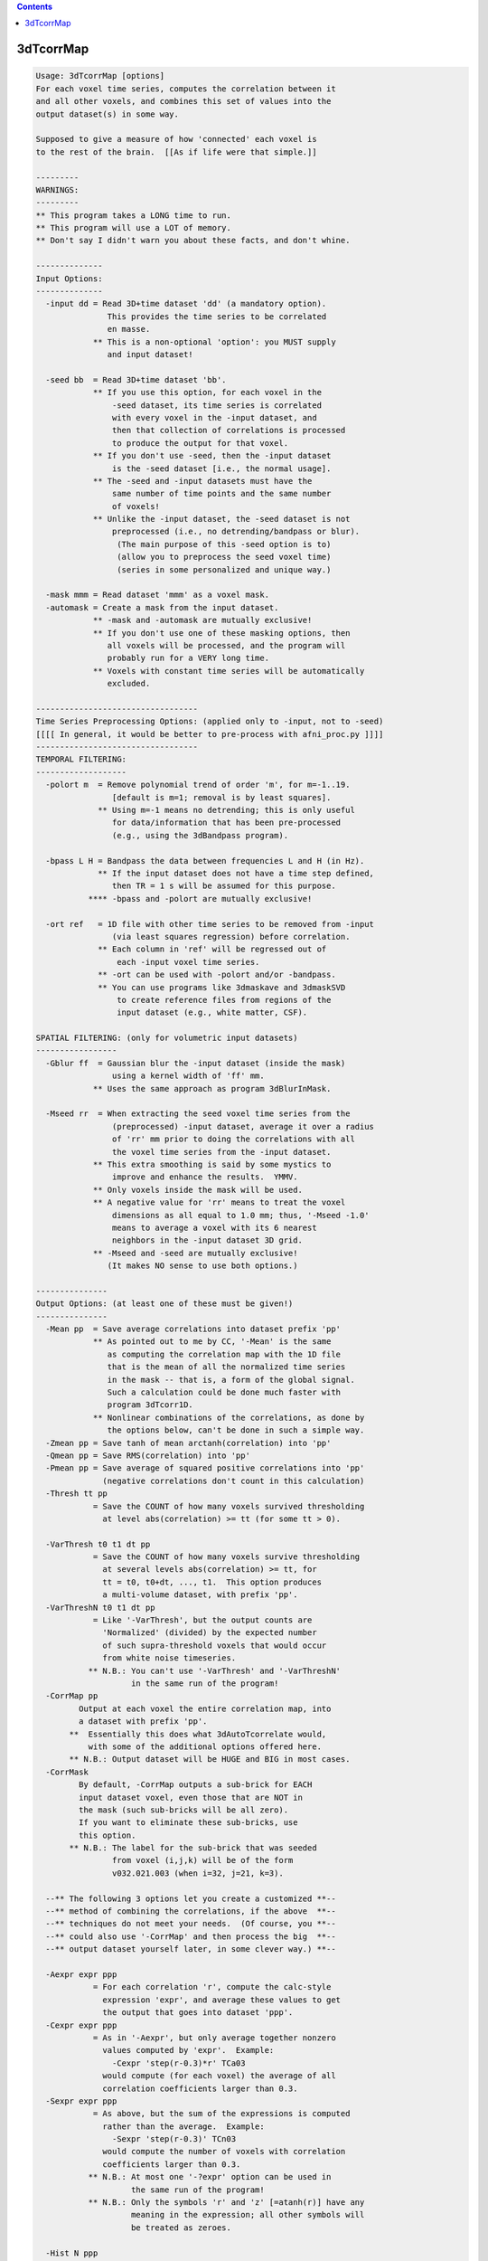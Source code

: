 .. contents:: 
    :depth: 4 

**********
3dTcorrMap
**********

.. code-block:: none

    Usage: 3dTcorrMap [options]
    For each voxel time series, computes the correlation between it
    and all other voxels, and combines this set of values into the
    output dataset(s) in some way.
    
    Supposed to give a measure of how 'connected' each voxel is
    to the rest of the brain.  [[As if life were that simple.]]
    
    ---------
    WARNINGS:
    ---------
    ** This program takes a LONG time to run.
    ** This program will use a LOT of memory.
    ** Don't say I didn't warn you about these facts, and don't whine.
    
    --------------
    Input Options:
    --------------
      -input dd = Read 3D+time dataset 'dd' (a mandatory option).
                   This provides the time series to be correlated
                   en masse.
                ** This is a non-optional 'option': you MUST supply
                   and input dataset!
    
      -seed bb  = Read 3D+time dataset 'bb'.
                ** If you use this option, for each voxel in the
                    -seed dataset, its time series is correlated
                    with every voxel in the -input dataset, and
                    then that collection of correlations is processed
                    to produce the output for that voxel.
                ** If you don't use -seed, then the -input dataset
                    is the -seed dataset [i.e., the normal usage].
                ** The -seed and -input datasets must have the
                    same number of time points and the same number
                    of voxels!
                ** Unlike the -input dataset, the -seed dataset is not
                    preprocessed (i.e., no detrending/bandpass or blur).
                     (The main purpose of this -seed option is to)
                     (allow you to preprocess the seed voxel time)
                     (series in some personalized and unique way.)
    
      -mask mmm = Read dataset 'mmm' as a voxel mask.
      -automask = Create a mask from the input dataset.
                ** -mask and -automask are mutually exclusive!
                ** If you don't use one of these masking options, then
                   all voxels will be processed, and the program will
                   probably run for a VERY long time.
                ** Voxels with constant time series will be automatically
                   excluded.
    
    ----------------------------------
    Time Series Preprocessing Options: (applied only to -input, not to -seed)
    [[[[ In general, it would be better to pre-process with afni_proc.py ]]]]
    ----------------------------------
    TEMPORAL FILTERING:
    -------------------
      -polort m  = Remove polynomial trend of order 'm', for m=-1..19.
                    [default is m=1; removal is by least squares].
                 ** Using m=-1 means no detrending; this is only useful
                    for data/information that has been pre-processed
                    (e.g., using the 3dBandpass program).
    
      -bpass L H = Bandpass the data between frequencies L and H (in Hz).
                 ** If the input dataset does not have a time step defined,
                    then TR = 1 s will be assumed for this purpose.
               **** -bpass and -polort are mutually exclusive!
    
      -ort ref   = 1D file with other time series to be removed from -input
                    (via least squares regression) before correlation.
                 ** Each column in 'ref' will be regressed out of
                     each -input voxel time series.
                 ** -ort can be used with -polort and/or -bandpass.
                 ** You can use programs like 3dmaskave and 3dmaskSVD
                     to create reference files from regions of the
                     input dataset (e.g., white matter, CSF).
    
    SPATIAL FILTERING: (only for volumetric input datasets) 
    -----------------
      -Gblur ff  = Gaussian blur the -input dataset (inside the mask)
                    using a kernel width of 'ff' mm.
                ** Uses the same approach as program 3dBlurInMask.
    
      -Mseed rr  = When extracting the seed voxel time series from the
                    (preprocessed) -input dataset, average it over a radius
                    of 'rr' mm prior to doing the correlations with all
                    the voxel time series from the -input dataset.
                ** This extra smoothing is said by some mystics to
                    improve and enhance the results.  YMMV.
                ** Only voxels inside the mask will be used.
                ** A negative value for 'rr' means to treat the voxel
                    dimensions as all equal to 1.0 mm; thus, '-Mseed -1.0'
                    means to average a voxel with its 6 nearest
                    neighbors in the -input dataset 3D grid.
                ** -Mseed and -seed are mutually exclusive!
                   (It makes NO sense to use both options.)
    
    ---------------
    Output Options: (at least one of these must be given!)
    ---------------
      -Mean pp  = Save average correlations into dataset prefix 'pp'
                ** As pointed out to me by CC, '-Mean' is the same
                   as computing the correlation map with the 1D file
                   that is the mean of all the normalized time series
                   in the mask -- that is, a form of the global signal.
                   Such a calculation could be done much faster with
                   program 3dTcorr1D.
                ** Nonlinear combinations of the correlations, as done by
                   the options below, can't be done in such a simple way.
      -Zmean pp = Save tanh of mean arctanh(correlation) into 'pp'
      -Qmean pp = Save RMS(correlation) into 'pp'
      -Pmean pp = Save average of squared positive correlations into 'pp'
                  (negative correlations don't count in this calculation)
      -Thresh tt pp
                = Save the COUNT of how many voxels survived thresholding
                  at level abs(correlation) >= tt (for some tt > 0).
    
      -VarThresh t0 t1 dt pp
                = Save the COUNT of how many voxels survive thresholding
                  at several levels abs(correlation) >= tt, for
                  tt = t0, t0+dt, ..., t1.  This option produces
                  a multi-volume dataset, with prefix 'pp'.
      -VarThreshN t0 t1 dt pp
                = Like '-VarThresh', but the output counts are
                  'Normalized' (divided) by the expected number
                  of such supra-threshold voxels that would occur
                  from white noise timeseries.
               ** N.B.: You can't use '-VarThresh' and '-VarThreshN'
                        in the same run of the program!
      -CorrMap pp
             Output at each voxel the entire correlation map, into
             a dataset with prefix 'pp'.
           **  Essentially this does what 3dAutoTcorrelate would,
               with some of the additional options offered here.
           ** N.B.: Output dataset will be HUGE and BIG in most cases.
      -CorrMask
             By default, -CorrMap outputs a sub-brick for EACH
             input dataset voxel, even those that are NOT in
             the mask (such sub-bricks will be all zero).
             If you want to eliminate these sub-bricks, use
             this option.
           ** N.B.: The label for the sub-brick that was seeded
                    from voxel (i,j,k) will be of the form
                    v032.021.003 (when i=32, j=21, k=3).
    
      --** The following 3 options let you create a customized **--
      --** method of combining the correlations, if the above  **--
      --** techniques do not meet your needs.  (Of course, you **--
      --** could also use '-CorrMap' and then process the big  **--
      --** output dataset yourself later, in some clever way.) **--
    
      -Aexpr expr ppp
                = For each correlation 'r', compute the calc-style
                  expression 'expr', and average these values to get
                  the output that goes into dataset 'ppp'.
      -Cexpr expr ppp
                = As in '-Aexpr', but only average together nonzero
                  values computed by 'expr'.  Example:
                    -Cexpr 'step(r-0.3)*r' TCa03
                  would compute (for each voxel) the average of all
                  correlation coefficients larger than 0.3.
      -Sexpr expr ppp
                = As above, but the sum of the expressions is computed
                  rather than the average.  Example:
                    -Sexpr 'step(r-0.3)' TCn03
                  would compute the number of voxels with correlation
                  coefficients larger than 0.3.
               ** N.B.: At most one '-?expr' option can be used in
                        the same run of the program!
               ** N.B.: Only the symbols 'r' and 'z' [=atanh(r)] have any
                        meaning in the expression; all other symbols will
                        be treated as zeroes.
    
      -Hist N ppp
                = For each voxel, save a histogram of the correlation
                  coefficients into dataset ppp.
               ** N values will be saved per voxel, with the i'th
                  sub-brick containing the count for the range
                    -1+i*D <= r < -1+(i+1)*D  with D=2/N and i=0..N-1
               ** N must be at least 20, and at most 1000.
                * N=200 is good; then D=0.01, yielding a decent resolution.
               ** The output dataset is short format; thus, the maximum
                  count in any bin will be 32767.
               ** The output from this option will probably require further
                  processing before it can be useful -- but it is fun to
                  surf through these histograms in AFNI's graph viewer.
    
    ----------------
    Random Thoughts:
    ----------------
    -- In all output calculations, the correlation of a voxel with itself
       is ignored.  If you don't understand why, step away from the keyboard.
    -- This purely experimental program is somewhat time consuming.
       (Of course, it's doing a LOT of calculations.)
    -- For Kyle, AKA the new Pat (assuming such a thing were possible).
    -- For Steve, AKA the new Kyle (which makes him the newest Pat).
    -- RWCox - August 2008 et cetera.
    
     =========================================================================
    * This binary version of 3dTcorrMap is compiled using OpenMP, a semi-
       automatic parallelizer software toolkit, which splits the work across
       multiple CPUs/cores on the same shared memory computer.
    * OpenMP is NOT like MPI -- it does not work with CPUs connected only
       by a network (e.g., OpenMP doesn't work with 'cluster' setups).
    * For implementation and compilation details, please see
       https://afni.nimh.nih.gov/pub/dist/doc/misc/OpenMP.html
    * The number of CPU threads used will default to the maximum number on
       your system.  You can control this value by setting environment variable
       OMP_NUM_THREADS to some smaller value (including 1).
    * Un-setting OMP_NUM_THREADS resets OpenMP back to its default state of
       using all CPUs available.
       ++ However, on some systems, it seems to be necessary to set variable
          OMP_NUM_THREADS explicitly, or you only get one CPU.
       ++ On other systems with many CPUS, you probably want to limit the CPU
          count, since using more than (say) 16 threads is probably useless.
    * You must set OMP_NUM_THREADS in the shell BEFORE running the program,
       since OpenMP queries this variable BEFORE the program actually starts.
       ++ You can't usefully set this variable in your ~/.afnirc file or on the
          command line with the '-D' option.
    * How many threads are useful?  That varies with the program, and how well
       it was coded.  You'll have to experiment on your own systems!
    * The number of CPUs on this particular computer system is ...... 8.
    * The maximum number of CPUs that will be used is now set to .... 8.
     =========================================================================
    
    ++ Compile date = Nov  9 2017 {AFNI_17.3.03:macosx_10.7_local}
